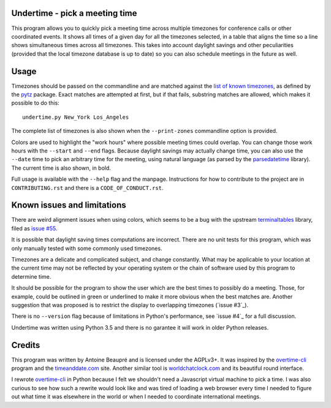 Undertime - pick a meeting time
===============================

This program allows you to quickly pick a meeting time across multiple
timezones for conference calls or other coordinated events. It shows
all times of a given day for all the timezones selected, in a table
that aligns the time so a line shows simultaneous times across all
timezones. This takes into account daylight savings and other
peculiarities (provided that the local timezone database is up to
date) so you can also schedule meetings in the future as well.

.. image:: undertime.png
   :alt: undertime computing possible meeting time for multiple timezones

.. image:: https://img.shields.io/badge/Say%20Thanks-!-1EAEDB.svg 
   :alt: Say thanks to the author
   :target: https://saythanks.io/to/anarcat

Usage
=====

Timezones should be passed on the commandline and are matched against
the `list of known timezones`_, as defined by the `pytz`_
package. Exact matches are attempted at first, but if that fails,
substring matches are allowed, which makes it possible to do this::

  undertime.py New_York Los_Angeles

The complete list of timezones is also shown when the
``--print-zones`` commandline option is provided.

Colors are used to highlight the "work hours" where possible meeting
times could overlap. You can change those work hours with the
``--start`` and ``--end`` flags. Because daylight savings may actually
change time, you can also use the ``--date`` time to pick an arbitrary
time for the meeting, using natural language (as parsed by the
`parsedatetime`_ library). The current time is also shown, in bold.

Full usage is available with the ``--help`` flag and the
manpage. Instructions for how to contribute to the project are in
``CONTRIBUTING.rst`` and there is a ``CODE_OF_CONDUCT.rst``.

.. _list of known timezones: https://en.wikipedia.org/wiki/List_of_tz_database_time_zones
.. _pytz: https://pypi.python.org/pypi/pytz
.. _parsedatetime: https://pypi.python.org/pypi/parsedatetime/
.. _overtime-cli: https://github.com/diit/overtime-cli

Known issues and limitations
============================

There are weird alignment issues when using colors, which seems to be
a bug with the upstream `terminaltables`_ library, filed as `issue
#55`_.

It is possible that daylight saving times computations are
incorrect. There are no unit tests for this program, which was only
manually tested with some commonly used timezones.

Timezones are a delicate and complicated subject, and change
constantly. What may be applicable to your location at the current
time may not be reflected by your operating system or the chain of
software used by this program to determine time.

It should be possible for the program to show the user which are the
best times to possibly do a meeting. Those, for example, could be
outlined in green or underlined to make it more obvious when the best
matches are. Another suggestion that was proposed is to restrict the
display to overlapping timezones (`issue #3`_).

There is no ``--version`` flag because of limitations in Python's
performance, see `issue #4`_ for a full discussion.

Undertime was written using Python 3.5 and there is no garantee it
will work in older Python releases.

.. _terminaltables: https://robpol86.github.io/terminaltables/
.. _issue #55: https://github.com/Robpol86/terminaltables/issues/55
.. _issue #4: https://gitlab.com/anarcat/undertime/issues/3
.. _issue #4: https://gitlab.com/anarcat/undertime/issues/4

Credits
=======

This program was written by Antoine Beaupré and is licensed under the
AGPLv3+. It was inspired by the `overtime-cli`_ program and the
`timeanddate.com`_ site. Another similar tool is `worldchatclock.com`_
and its beautiful round interface.

I rewrote `overtime-cli`_ in Python because I felt we shouldn't need a
Javascript virtual machine to pick a time. I was also curious to see
how such a rewrite would look like and was tired of loading a web
browser every time I needed to figure out what time it was elsewhere
in the world or when I needed to coordinate international meetings.

.. _timeanddate.com: https://www.timeanddate.com/
.. _worldchatclock.com: http://worldchatclock.com/


